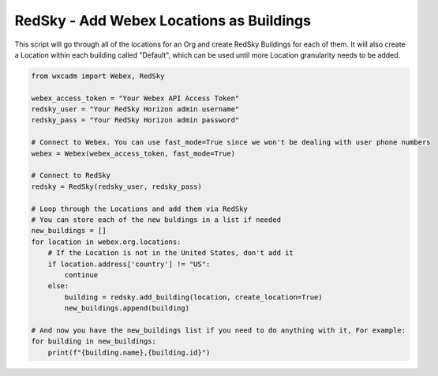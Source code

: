 RedSky - Add Webex Locations as Buildings
=========================================
This script will go through all of the locations for an Org and create RedSky Buildings for each of them. It will also
create a Location within each building called "Default", which can be used until more Location granularity needs to be
added.

.. code-block:: python

    from wxcadm import Webex, RedSky

    webex_access_token = "Your Webex API Access Token"
    redsky_user = "Your RedSky Horizon admin username"
    redsky_pass = "Your RedSky Horizon admin password"

    # Connect to Webex. You can use fast_mode=True since we won't be dealing with user phone numbers
    webex = Webex(webex_access_token, fast_mode=True)

    # Connect to RedSky
    redsky = RedSky(redsky_user, redsky_pass)

    # Loop through the Locations and add them via RedSky
    # You can store each of the new buldings in a list if needed
    new_buildings = []
    for location in webex.org.locations:
        # If the Location is not in the United States, don't add it
        if location.address['country'] != "US":
            continue
        else:
            building = redsky.add_building(location, create_location=True)
            new_buildings.append(building)

    # And now you have the new_buildings list if you need to do anything with it, For example:
    for building in new_buildings:
        print(f"{building.name},{building.id}")